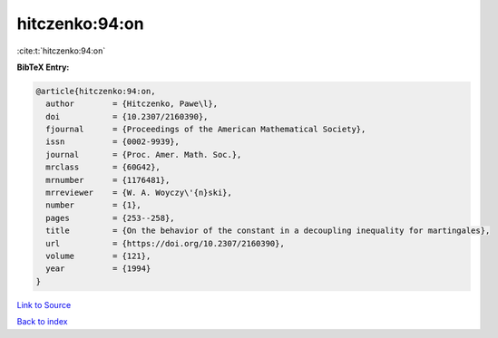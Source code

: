 hitczenko:94:on
===============

:cite:t:`hitczenko:94:on`

**BibTeX Entry:**

.. code-block:: bibtex

   @article{hitczenko:94:on,
     author        = {Hitczenko, Pawe\l},
     doi           = {10.2307/2160390},
     fjournal      = {Proceedings of the American Mathematical Society},
     issn          = {0002-9939},
     journal       = {Proc. Amer. Math. Soc.},
     mrclass       = {60G42},
     mrnumber      = {1176481},
     mrreviewer    = {W. A. Woyczy\'{n}ski},
     number        = {1},
     pages         = {253--258},
     title         = {On the behavior of the constant in a decoupling inequality for martingales},
     url           = {https://doi.org/10.2307/2160390},
     volume        = {121},
     year          = {1994}
   }

`Link to Source <https://doi.org/10.2307/2160390},>`_


`Back to index <../By-Cite-Keys.html>`_
